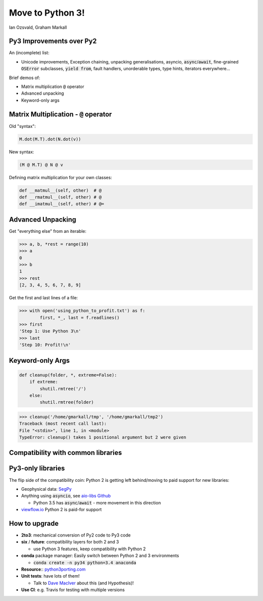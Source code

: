 
.. Python 3 slides file, created by
   hieroglyph-quickstart on Fri Jul 31 10:02:18 2015.


Move to Python 3!
=================

Ian Ozsvald, Graham Markall


Py3 Improvements over Py2
-----------------------------------

An (incomplete) list:

- Unicode improvements, Exception chaining, unpacking generalisations, asyncio,
  :code:`async`/:code:`await`, fine-grained :code:`OSError` subclasses,
  :code:`yield from`, fault handlers, unorderable types, type hints, iterators
  everywhere...

Brief demos of:

- Matrix multiplication :code:`@` operator
- Advanced unpacking
- Keyword-only args


Matrix Multiplication - :code:`@` operator
------------------------------------------

.. image:: /_static/matexpr.png
   :align: center
   :width: 200

Old "syntax":

.. code-block:: python

   M.dot(M.T).dot(N.dot(v))

New syntax:

.. code-block:: python

   (M @ M.T) @ N @ v

Defining matrix multiplication for your own classes:

.. code-block:: python

   def __matmul__(self, other)  # @
   def __rmatmul__(self, other) # @
   def __imatmul__(self, other) # @=


Advanced Unpacking
------------------

Get "everything else" from an iterable:

.. code-block:: python

   >>> a, b, *rest = range(10)
   >>> a
   0
   >>> b
   1
   >>> rest
   [2, 3, 4, 5, 6, 7, 8, 9]

Get the first and last lines of a file:

.. code-block:: python

   >>> with open('using_python_to_profit.txt') as f:
           first, *_, last = f.readlines()
   >>> first
   'Step 1: Use Python 3\n'
   >>> last
   'Step 10: Profit!\n'


Keyword-only Args
-----------------

.. code-block:: python

   def cleanup(folder, *, extreme=False):
       if extreme:
           shutil.rmtree('/')
       else:
           shutil.rmtree(folder)

.. code-block:: python

   >>> cleanup('/home/gmarkall/tmp', '/home/gmarkall/tmp2')
   Traceback (most recent call last):
   File "<stdin>", line 1, in <module>
   TypeError: cleanup() takes 1 positional argument but 2 were given


.. image:: /_static/drmkwargs.png
   :align: center
   :width: 500

Compatibility with common libraries
-----------------------------------

.. image:: /_static/py3liblogos.png

Py3-only libraries
------------------

The flip side of the compatibility coin: Python 2 is getting left behind/moving
to paid support for new libraries:

- Geophysical data: `SegPy <https://github.com/sixty-north/segpy>`_
- Anything using :code:`asyncio`, see `aio-libs Github
  <https://github.com/aio-libs>`_

  - Python 3.5 has :code:`async`/:code:`await` - more movement in this direction

- `viewflow.io <http://viewflow.io>`_ Python 2 is paid-for support

How to upgrade
--------------

- **2to3**: mechanical conversion of Py2 code to Py3 code
- **six** / **future**: compatibility layers for both 2 and 3

  - use Python 3 features, keep compatibility with Python 2

- **conda** package manager: Easily switch between Python 2 and 3 environments

  - :code:`conda create -n py34 python=3.4 anaconda`

- **Resource**:: `python3porting.com <http://python3porting.com>`_
- **Unit tests**: have lots of them!

  - Talk to `Dave MacIver <https://twtiter.com/drmaciver>`_ about this (and
    Hypothesis)!

- **Use CI**: e.g. Travis for testing with multiple versions
